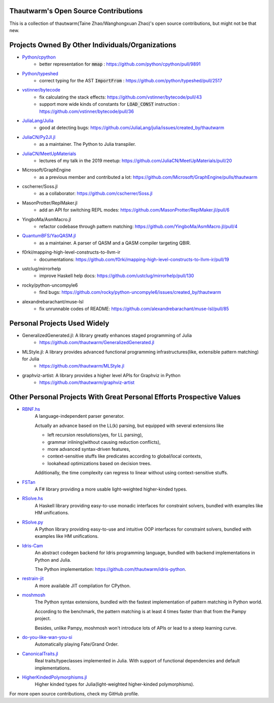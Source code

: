 Thautwarm's Open Source Contributions
==========================================

This is a collection of thautwarm(Taine Zhao/Wanghongxuan Zhao)'s open source contributions,
but might not be that new.

Projects Owned By Other Individuals/Organizations
======================================================

- `Python/cpython <https://github.com/python/cpython>`_
    - better representation for :code:`mmap` : https://github.com/python/cpython/pull/9891

- `Python/typeshed <https://github.com/python/typeshed>`_
    - correct typing for the AST :code:`ImportFrom` : https://github.com/python/typeshed/pull/2517

- `vstinner/bytecode <https://github.com/vstinner/bytecode>`_
    - fix calculating the stack effects: https://github.com/vstinner/bytecode/pull/43
    - support more wide kinds of constants for :code:`LOAD_CONST` instruction : https://github.com/vstinner/bytecode/pull/36

- `JuliaLang/Julia <https://github.com/JuliaLang/julia>`_
    - good at detecting bugs: https://github.com/JuliaLang/julia/issues/created_by/thautwarm

- `JuliaCN/Py2Jl.jl <https://github.com/JuliaCN/Py2Jl.jl>`_
    - as a maintainer. The Python to Julia transpiler.

- `JuliaCN/MeetUpMaterials <https://github.com/JuliaCN/MeetUpMaterials>`_
    - lectures of my talk in the 2019 meetup: https://github.com/JuliaCN/MeetUpMaterials/pull/20

- Microsoft/GraphEngine
    - as a previous member and contributed a lot: https://github.com/Microsoft/GraphEngine/pulls/thautwarm

- cscherrer/Soss.jl
    -  as a collaborator: https://github.com/cscherrer/Soss.jl

- MasonProtter/ReplMaker.jl
    - add an API for switching REPL modes: https://github.com/MasonProtter/ReplMaker.jl/pull/6

- YingboMa/AsmMacro.jl
    - refactor codebase through pattern matching: https://github.com/YingboMa/AsmMacro.jl/pull/4

- `QuantumBFS/YaoQASM.jl <https://github.com/QuantumBFS/YaoQASM.jl>`_ 
    - as a maintainer. A parser of QASM and a QASM compiler targeting QBIR.

- f0rki/mapping-high-level-constructs-to-llvm-ir
    - documentations: https://github.com/f0rki/mapping-high-level-constructs-to-llvm-ir/pull/19

- ustclug/mirrorhelp
    - improve Haskell help docs: https://github.com/ustclug/mirrorhelp/pull/130

- rocky/python-uncompyle6
    - find bugs: https://github.com/rocky/python-uncompyle6/issues/created_by/thautwarm

- alexandrebarachant/muse-lsl
    - fix unrunnable codes of README: https://github.com/alexandrebarachant/muse-lsl/pull/85

Personal Projects Used Widely
================================

- GeneralizedGenerated.jl: A library greatly enhances staged programming of Julia
    - https://github.com/thautwarm/GeneralizedGenerated.jl

- MLStyle.jl: A library provides advanced functional programming infrastructures(like, extensible pattern matching) for Julia
    - https://github.com/thautwarm/MLStyle.jl

- graphviz-artist: A library provides a higher level APIs for Graphviz in Python
    -  https://github.com/thautwarm/graphviz-artist


Other Personal Projects With Great Personal Efforts Prospective Values
=============================================================================

- `RBNF.hs <https://github.com/thautwarm/RBNF.hs>`_
    A language-independent parser generator.

    Actually an advance based on the LL(k) parsing, but equipped with several extensions like

    - left recursion resolutions(yes, for LL parsing),

    - grammar inlining(without causing reduction conflicts),

    - more advanced syntax-driven features,

    - context-sensitive stuffs like predicates according to global/local contexts,

    - lookahead optimizations based on decision trees.

    Additionally, the time complexity can regress to linear without using context-sensitive stuffs.

- `FSTan  <https://github.com/thautwarm/FSTan>`_
    A F# library providing a more usable light-weighted higher-kinded types.

- `RSolve.hs <https://github.com/thautwarm/RSolve>`_
    A Haskell library providing easy-to-use monadic interfaces for constraint solvers, bundled with examples like HM unifications.

- `RSolve.py <https://github.com/thautwarm/rsolve.py>`_
    A Python library providing easy-to-use and intuitive OOP interfaces for constraint solvers, bundled with examples like HM unifications.

- `Idris-Cam <https://github.com/thautwarm/idris-cam>`_
    An abstract codegen backend for Idris programming language, bundled with backend implementations in Python and Julia.

    The Python implementation: https://github.com/thautwarm/idris-python.

- `restrain-jit <https://github.com/thautwarm/restrain-jit>`_
    A more available JIT compilation for CPython.

- `moshmosh <https://github.com/thautwarm/moshmosh>`_
    The Python syntax extensions, bundled with the fastest implementation of pattern matching in Python world.

    According to the benchmark, the pattern matching is at least 4 times faster than that from the Pampy project.

    Besides, unlike Pampy, moshmosh won't introduce lots of APIs or lead to a steep learning curve.

- `do-you-like-wan-you-si <https://github.com/thautwarm/do-you-like-wan-you-si>`_
    Automatically playing Fate/Grand Order.

- `CanonicalTraits.jl <https://github.com/thautwarm/CanonicalTraits.jl>`_
    Real traits/typeclasses implemented in Julia. With support of functional dependencies and default implementations.

- `HigherKindedPolymorphisms.jl <https://github.com/thautwarm/HigherKindedPolymorphisms.jl>`_
    Higher kinded types for Julia(light-weighted higher-kinded polymorphisms).


For more open source contributions, check my GitHub profile.
